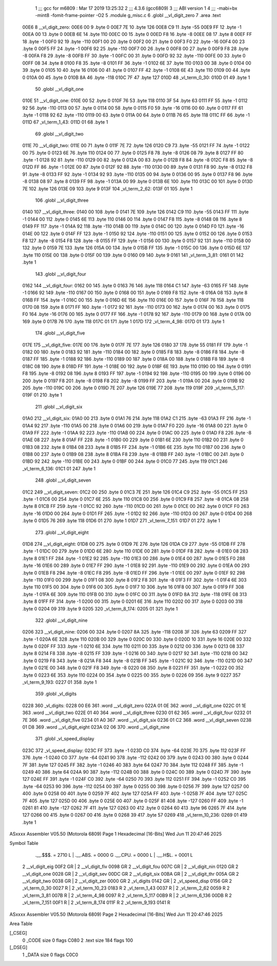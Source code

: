                               1 ;;; gcc for m6809 : Mar 17 2019 13:25:32
                              2 ;;; 4.3.6 (gcc6809)
                              3 ;;; ABI version 1
                              4 ;;; -mabi=bx -mint8 -fomit-frame-pointer -O2
                              5 	.module	g_misc.c
                              6 	.globl	__vl_digit_zero
                              7 	.area	.text
   00E6                       8 __vl_digit_zero:
   00E6 00                    9 	.byte	0
   00E7 7E                   10 	.byte	126
   00E8 C9                   11 	.byte	-55
   00E9 FF                   12 	.byte	-1
   00EA 00                   13 	.byte	0
   00EB 6E                   14 	.byte	110
   00EC 00                   15 	.byte	0
   00ED F8                   16 	.byte	-8
   00EE 08                   17 	.byte	8
   00EF FF                   18 	.byte	-1
   00F0 92                   19 	.byte	-110
   00F1 00                   20 	.byte	0
   00F2 00                   21 	.byte	0
   00F3 F0                   22 	.byte	-16
   00F4 00                   23 	.byte	0
   00F5 FF                   24 	.byte	-1
   00F6 92                   25 	.byte	-110
   00F7 00                   26 	.byte	0
   00F8 00                   27 	.byte	0
   00F9 F8                   28 	.byte	-8
   00FA F8                   29 	.byte	-8
   00FB FF                   30 	.byte	-1
   00FC 00                   31 	.byte	0
   00FD 92                   32 	.byte	-110
   00FE 00                   33 	.byte	0
   00FF 08                   34 	.byte	8
   0100 F8                   35 	.byte	-8
   0101 FF                   36 	.byte	-1
   0102 6E                   37 	.byte	110
   0103 00                   38 	.byte	0
   0104 00                   39 	.byte	0
   0105 10                   40 	.byte	16
   0106 00                   41 	.byte	0
   0107 FF                   42 	.byte	-1
   0108 6E                   43 	.byte	110
   0109 00                   44 	.byte	0
   010A 00                   45 	.byte	0
   010B 8A                   46 	.byte	-118
   010C 7F                   47 	.byte	127
   010D                      48 _vl_term_0_30:
   010D 01                   49 	.byte	1
                             50 	.globl	__vl_digit_one
   010E                      51 __vl_digit_one:
   010E 00                   52 	.byte	0
   010F 76                   53 	.byte	118
   0110 3F                   54 	.byte	63
   0111 FF                   55 	.byte	-1
   0112 92                   56 	.byte	-110
   0113 00                   57 	.byte	0
   0114 00                   58 	.byte	0
   0115 F0                   59 	.byte	-16
   0116 00                   60 	.byte	0
   0117 FF                   61 	.byte	-1
   0118 92                   62 	.byte	-110
   0119 00                   63 	.byte	0
   011A 00                   64 	.byte	0
   011B 76                   65 	.byte	118
   011C FF                   66 	.byte	-1
   011D                      67 _vl_term_1_43:
   011D 01                   68 	.byte	1
                             69 	.globl	__vl_digit_two
   011E                      70 __vl_digit_two:
   011E 00                   71 	.byte	0
   011F 7E                   72 	.byte	126
   0120 C9                   73 	.byte	-55
   0121 FF                   74 	.byte	-1
   0122 00                   75 	.byte	0
   0123 6E                   76 	.byte	110
   0124 00                   77 	.byte	0
   0125 F8                   78 	.byte	-8
   0126 08                   79 	.byte	8
   0127 FF                   80 	.byte	-1
   0128 92                   81 	.byte	-110
   0129 00                   82 	.byte	0
   012A 00                   83 	.byte	0
   012B F8                   84 	.byte	-8
   012C F8                   85 	.byte	-8
   012D FF                   86 	.byte	-1
   012E 00                   87 	.byte	0
   012F 92                   88 	.byte	-110
   0130 00                   89 	.byte	0
   0131 F8                   90 	.byte	-8
   0132 F8                   91 	.byte	-8
   0133 FF                   92 	.byte	-1
   0134 92                   93 	.byte	-110
   0135 00                   94 	.byte	0
   0136 00                   95 	.byte	0
   0137 F8                   96 	.byte	-8
   0138 08                   97 	.byte	8
   0139 FF                   98 	.byte	-1
   013A 00                   99 	.byte	0
   013B 6E                  100 	.byte	110
   013C 00                  101 	.byte	0
   013D 7E                  102 	.byte	126
   013E 09                  103 	.byte	9
   013F                     104 _vl_term_2_62:
   013F 01                  105 	.byte	1
                            106 	.globl	__vl_digit_three
   0140                     107 __vl_digit_three:
   0140 00                  108 	.byte	0
   0141 7E                  109 	.byte	126
   0142 C9                  110 	.byte	-55
   0143 FF                  111 	.byte	-1
   0144 00                  112 	.byte	0
   0145 6E                  113 	.byte	110
   0146 00                  114 	.byte	0
   0147 F8                  115 	.byte	-8
   0148 08                  116 	.byte	8
   0149 FF                  117 	.byte	-1
   014A 92                  118 	.byte	-110
   014B 00                  119 	.byte	0
   014C 00                  120 	.byte	0
   014D F0                  121 	.byte	-16
   014E 00                  122 	.byte	0
   014F FF                  123 	.byte	-1
   0150 92                  124 	.byte	-110
   0151 00                  125 	.byte	0
   0152 00                  126 	.byte	0
   0153 F8                  127 	.byte	-8
   0154 F8                  128 	.byte	-8
   0155 FF                  129 	.byte	-1
   0156 00                  130 	.byte	0
   0157 92                  131 	.byte	-110
   0158 00                  132 	.byte	0
   0159 7E                  133 	.byte	126
   015A 00                  134 	.byte	0
   015B FF                  135 	.byte	-1
   015C 00                  136 	.byte	0
   015D 6E                  137 	.byte	110
   015E 00                  138 	.byte	0
   015F 00                  139 	.byte	0
   0160 09                  140 	.byte	9
   0161                     141 _vl_term_3_81:
   0161 01                  142 	.byte	1
                            143 	.globl	__vl_digit_four
   0162                     144 __vl_digit_four:
   0162 00                  145 	.byte	0
   0163 76                  146 	.byte	118
   0164 C1                  147 	.byte	-63
   0165 FF                  148 	.byte	-1
   0166 92                  149 	.byte	-110
   0167 00                  150 	.byte	0
   0168 00                  151 	.byte	0
   0169 F8                  152 	.byte	-8
   016A 08                  153 	.byte	8
   016B FF                  154 	.byte	-1
   016C 00                  155 	.byte	0
   016D 6E                  156 	.byte	110
   016E 00                  157 	.byte	0
   016F 76                  158 	.byte	118
   0170 08                  159 	.byte	8
   0171 FF                  160 	.byte	-1
   0172 92                  161 	.byte	-110
   0173 00                  162 	.byte	0
   0174 00                  163 	.byte	0
   0175 F0                  164 	.byte	-16
   0176 00                  165 	.byte	0
   0177 FF                  166 	.byte	-1
   0178 92                  167 	.byte	-110
   0179 00                  168 	.byte	0
   017A 00                  169 	.byte	0
   017B 76                  170 	.byte	118
   017C 01                  171 	.byte	1
   017D                     172 _vl_term_4_98:
   017D 01                  173 	.byte	1
                            174 	.globl	__vl_digit_five
   017E                     175 __vl_digit_five:
   017E 00                  176 	.byte	0
   017F 7E                  177 	.byte	126
   0180 37                  178 	.byte	55
   0181 FF                  179 	.byte	-1
   0182 00                  180 	.byte	0
   0183 92                  181 	.byte	-110
   0184 00                  182 	.byte	0
   0185 F8                  183 	.byte	-8
   0186 F8                  184 	.byte	-8
   0187 FF                  185 	.byte	-1
   0188 92                  186 	.byte	-110
   0189 00                  187 	.byte	0
   018A 00                  188 	.byte	0
   018B F8                  189 	.byte	-8
   018C 08                  190 	.byte	8
   018D FF                  191 	.byte	-1
   018E 00                  192 	.byte	0
   018F 6E                  193 	.byte	110
   0190 00                  194 	.byte	0
   0191 F8                  195 	.byte	-8
   0192 08                  196 	.byte	8
   0193 FF                  197 	.byte	-1
   0194 92                  198 	.byte	-110
   0195 00                  199 	.byte	0
   0196 00                  200 	.byte	0
   0197 F8                  201 	.byte	-8
   0198 F8                  202 	.byte	-8
   0199 FF                  203 	.byte	-1
   019A 00                  204 	.byte	0
   019B 92                  205 	.byte	-110
   019C 00                  206 	.byte	0
   019D 7E                  207 	.byte	126
   019E 77                  208 	.byte	119
   019F                     209 _vl_term_5_117:
   019F 01                  210 	.byte	1
                            211 	.globl	__vl_digit_six
   01A0                     212 __vl_digit_six:
   01A0 00                  213 	.byte	0
   01A1 76                  214 	.byte	118
   01A2 C1                  215 	.byte	-63
   01A3 FF                  216 	.byte	-1
   01A4 92                  217 	.byte	-110
   01A5 00                  218 	.byte	0
   01A6 00                  219 	.byte	0
   01A7 F0                  220 	.byte	-16
   01A8 00                  221 	.byte	0
   01A9 FF                  222 	.byte	-1
   01AA 92                  223 	.byte	-110
   01AB 00                  224 	.byte	0
   01AC 00                  225 	.byte	0
   01AD F8                  226 	.byte	-8
   01AE 08                  227 	.byte	8
   01AF FF                  228 	.byte	-1
   01B0 00                  229 	.byte	0
   01B1 6E                  230 	.byte	110
   01B2 00                  231 	.byte	0
   01B3 08                  232 	.byte	8
   01B4 08                  233 	.byte	8
   01B5 FF                  234 	.byte	-1
   01B6 6E                  235 	.byte	110
   01B7 00                  236 	.byte	0
   01B8 00                  237 	.byte	0
   01B9 08                  238 	.byte	8
   01BA F8                  239 	.byte	-8
   01BB FF                  240 	.byte	-1
   01BC 00                  241 	.byte	0
   01BD 92                  242 	.byte	-110
   01BE 00                  243 	.byte	0
   01BF 00                  244 	.byte	0
   01C0 77                  245 	.byte	119
   01C1                     246 _vl_term_6_136:
   01C1 01                  247 	.byte	1
                            248 	.globl	__vl_digit_seven
   01C2                     249 __vl_digit_seven:
   01C2 00                  250 	.byte	0
   01C3 7E                  251 	.byte	126
   01C4 C9                  252 	.byte	-55
   01C5 FF                  253 	.byte	-1
   01C6 00                  254 	.byte	0
   01C7 6E                  255 	.byte	110
   01C8 00                  256 	.byte	0
   01C9 F8                  257 	.byte	-8
   01CA 08                  258 	.byte	8
   01CB FF                  259 	.byte	-1
   01CC 92                  260 	.byte	-110
   01CD 00                  261 	.byte	0
   01CE 00                  262 	.byte	0
   01CF F0                  263 	.byte	-16
   01D0 00                  264 	.byte	0
   01D1 FF                  265 	.byte	-1
   01D2 92                  266 	.byte	-110
   01D3 00                  267 	.byte	0
   01D4 00                  268 	.byte	0
   01D5 76                  269 	.byte	118
   01D6 01                  270 	.byte	1
   01D7                     271 _vl_term_7_151:
   01D7 01                  272 	.byte	1
                            273 	.globl	__vl_digit_eight
   01D8                     274 __vl_digit_eight:
   01D8 00                  275 	.byte	0
   01D9 7E                  276 	.byte	126
   01DA C9                  277 	.byte	-55
   01DB FF                  278 	.byte	-1
   01DC 00                  279 	.byte	0
   01DD 6E                  280 	.byte	110
   01DE 00                  281 	.byte	0
   01DF F8                  282 	.byte	-8
   01E0 08                  283 	.byte	8
   01E1 FF                  284 	.byte	-1
   01E2 92                  285 	.byte	-110
   01E3 00                  286 	.byte	0
   01E4 00                  287 	.byte	0
   01E5 F0                  288 	.byte	-16
   01E6 00                  289 	.byte	0
   01E7 FF                  290 	.byte	-1
   01E8 92                  291 	.byte	-110
   01E9 00                  292 	.byte	0
   01EA 00                  293 	.byte	0
   01EB F8                  294 	.byte	-8
   01EC F8                  295 	.byte	-8
   01ED FF                  296 	.byte	-1
   01EE 00                  297 	.byte	0
   01EF 92                  298 	.byte	-110
   01F0 00                  299 	.byte	0
   01F1 08                  300 	.byte	8
   01F2 F8                  301 	.byte	-8
   01F3 FF                  302 	.byte	-1
   01F4 6E                  303 	.byte	110
   01F5 00                  304 	.byte	0
   01F6 00                  305 	.byte	0
   01F7 10                  306 	.byte	16
   01F8 00                  307 	.byte	0
   01F9 FF                  308 	.byte	-1
   01FA 6E                  309 	.byte	110
   01FB 00                  310 	.byte	0
   01FC 00                  311 	.byte	0
   01FD 8A                  312 	.byte	-118
   01FE 08                  313 	.byte	8
   01FF FF                  314 	.byte	-1
   0200 00                  315 	.byte	0
   0201 6E                  316 	.byte	110
   0202 00                  317 	.byte	0
   0203 00                  318 	.byte	0
   0204 09                  319 	.byte	9
   0205                     320 _vl_term_8_174:
   0205 01                  321 	.byte	1
                            322 	.globl	__vl_digit_nine
   0206                     323 __vl_digit_nine:
   0206 00                  324 	.byte	0
   0207 8A                  325 	.byte	-118
   0208 3F                  326 	.byte	63
   0209 FF                  327 	.byte	-1
   020A 6E                  328 	.byte	110
   020B 00                  329 	.byte	0
   020C 00                  330 	.byte	0
   020D 10                  331 	.byte	16
   020E 00                  332 	.byte	0
   020F FF                  333 	.byte	-1
   0210 6E                  334 	.byte	110
   0211 00                  335 	.byte	0
   0212 00                  336 	.byte	0
   0213 08                  337 	.byte	8
   0214 F8                  338 	.byte	-8
   0215 FF                  339 	.byte	-1
   0216 00                  340 	.byte	0
   0217 92                  341 	.byte	-110
   0218 00                  342 	.byte	0
   0219 F8                  343 	.byte	-8
   021A F8                  344 	.byte	-8
   021B FF                  345 	.byte	-1
   021C 92                  346 	.byte	-110
   021D 00                  347 	.byte	0
   021E 00                  348 	.byte	0
   021F F8                  349 	.byte	-8
   0220 08                  350 	.byte	8
   0221 FF                  351 	.byte	-1
   0222 00                  352 	.byte	0
   0223 6E                  353 	.byte	110
   0224 00                  354 	.byte	0
   0225 00                  355 	.byte	0
   0226 09                  356 	.byte	9
   0227                     357 _vl_term_9_193:
   0227 01                  358 	.byte	1
                            359 	.globl	_vl_digits
   0228                     360 _vl_digits:
   0228 00 E6               361 	.word	__vl_digit_zero
   022A 01 0E               362 	.word	__vl_digit_one
   022C 01 1E               363 	.word	__vl_digit_two
   022E 01 40               364 	.word	__vl_digit_three
   0230 01 62               365 	.word	__vl_digit_four
   0232 01 7E               366 	.word	__vl_digit_five
   0234 01 A0               367 	.word	__vl_digit_six
   0236 01 C2               368 	.word	__vl_digit_seven
   0238 01 D8               369 	.word	__vl_digit_eight
   023A 02 06               370 	.word	__vl_digit_nine
                            371 	.globl	_vl_speed_display
   023C                     372 _vl_speed_display:
   023C FF                  373 	.byte	-1
   023D C0                  374 	.byte	-64
   023E 70                  375 	.byte	112
   023F FF                  376 	.byte	-1
   0240 C0                  377 	.byte	-64
   0241 90                  378 	.byte	-112
   0242 00                  379 	.byte	0
   0243 00                  380 	.byte	0
   0244 7F                  381 	.byte	127
   0245 FF                  382 	.byte	-1
   0246 40                  383 	.byte	64
   0247 70                  384 	.byte	112
   0248 FF                  385 	.byte	-1
   0249 40                  386 	.byte	64
   024A 90                  387 	.byte	-112
   024B 00                  388 	.byte	0
   024C 00                  389 	.byte	0
   024D 7F                  390 	.byte	127
   024E FF                  391 	.byte	-1
   024F C0                  392 	.byte	-64
   0250 70                  393 	.byte	112
   0251 FF                  394 	.byte	-1
   0252 C0                  395 	.byte	-64
   0253 90                  396 	.byte	-112
   0254 00                  397 	.byte	0
   0255 00                  398 	.byte	0
   0256 7F                  399 	.byte	127
   0257 00                  400 	.byte	0
   0258 00                  401 	.byte	0
   0259 7F                  402 	.byte	127
   025A FF                  403 	.byte	-1
   025B 7F                  404 	.byte	127
   025C 7F                  405 	.byte	127
   025D 00                  406 	.byte	0
   025E 00                  407 	.byte	0
   025F 81                  408 	.byte	-127
   0260 FF                  409 	.byte	-1
   0261 81                  410 	.byte	-127
   0262 7F                  411 	.byte	127
   0263 00                  412 	.byte	0
   0264 60                  413 	.byte	96
   0265 7F                  414 	.byte	127
   0266 00                  415 	.byte	0
   0267 00                  416 	.byte	0
   0268 39                  417 	.byte	57
   0269                     418 _vl_term_10_236:
   0269 01                  419 	.byte	1
ASxxxx Assembler V05.50  (Motorola 6809)                                Page 1
Hexadecimal [16-Bits]                                 Wed Jun 11 20:47:46 2025

Symbol Table

    .__.$$$.       =   2710 L   |     .__.ABS.       =   0000 G
    .__.CPU.       =   0000 L   |     .__.H$L.       =   0001 L
  2 __vl_digit_eig     00F2 GR  |   2 __vl_digit_fiv     0098 GR
  2 __vl_digit_fou     007C GR  |   2 __vl_digit_nin     0120 GR
  2 __vl_digit_one     0028 GR  |   2 __vl_digit_sev     00DC GR
  2 __vl_digit_six     00BA GR  |   2 __vl_digit_thr     005A GR
  2 __vl_digit_two     0038 GR  |   2 __vl_digit_zer     0000 GR
  2 _vl_digits         0142 GR  |   2 _vl_speed_disp     0156 GR
  2 _vl_term_0_30      0027 R   |   2 _vl_term_10_23     0183 R
  2 _vl_term_1_43      0037 R   |   2 _vl_term_2_62      0059 R
  2 _vl_term_3_81      007B R   |   2 _vl_term_4_98      0097 R
  2 _vl_term_5_117     00B9 R   |   2 _vl_term_6_136     00DB R
  2 _vl_term_7_151     00F1 R   |   2 _vl_term_8_174     011F R
  2 _vl_term_9_193     0141 R

ASxxxx Assembler V05.50  (Motorola 6809)                                Page 2
Hexadecimal [16-Bits]                                 Wed Jun 11 20:47:46 2025

Area Table

[_CSEG]
   0 _CODE            size    0   flags C080
   2 .text            size  184   flags  100
[_DSEG]
   1 _DATA            size    0   flags C0C0

